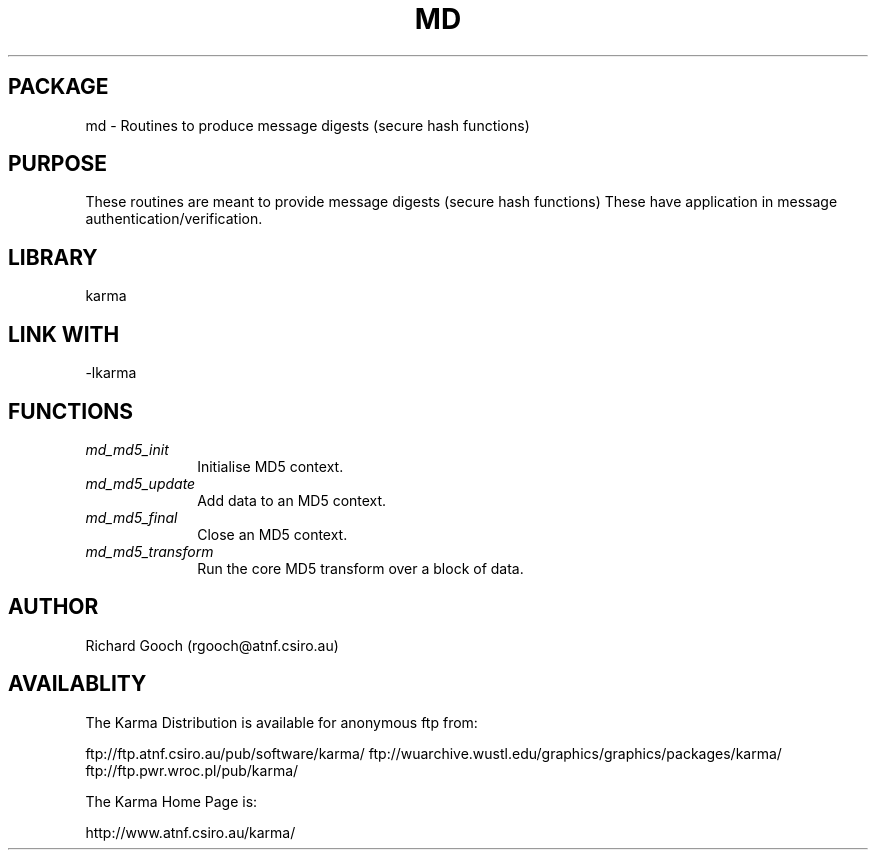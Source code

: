 .TH MD 3 "13 Nov 2005" "Karma Distribution"
.SH PACKAGE
md \- Routines to produce message digests (secure hash functions)
.SH PURPOSE
These routines are meant to provide message digests (secure hash functions)
These have application in message authentication/verification.
.SH LIBRARY
karma
.SH LINK WITH
-lkarma
.SH FUNCTIONS
.IP \fImd_md5_init\fP 1i
Initialise MD5 context.
.IP \fImd_md5_update\fP 1i
Add data to an MD5 context.
.IP \fImd_md5_final\fP 1i
Close an MD5 context.
.IP \fImd_md5_transform\fP 1i
Run the core MD5 transform over a block of data.
.SH AUTHOR
Richard Gooch (rgooch@atnf.csiro.au)
.SH AVAILABLITY
The Karma Distribution is available for anonymous ftp from:

ftp://ftp.atnf.csiro.au/pub/software/karma/
ftp://wuarchive.wustl.edu/graphics/graphics/packages/karma/
ftp://ftp.pwr.wroc.pl/pub/karma/

The Karma Home Page is:

http://www.atnf.csiro.au/karma/
